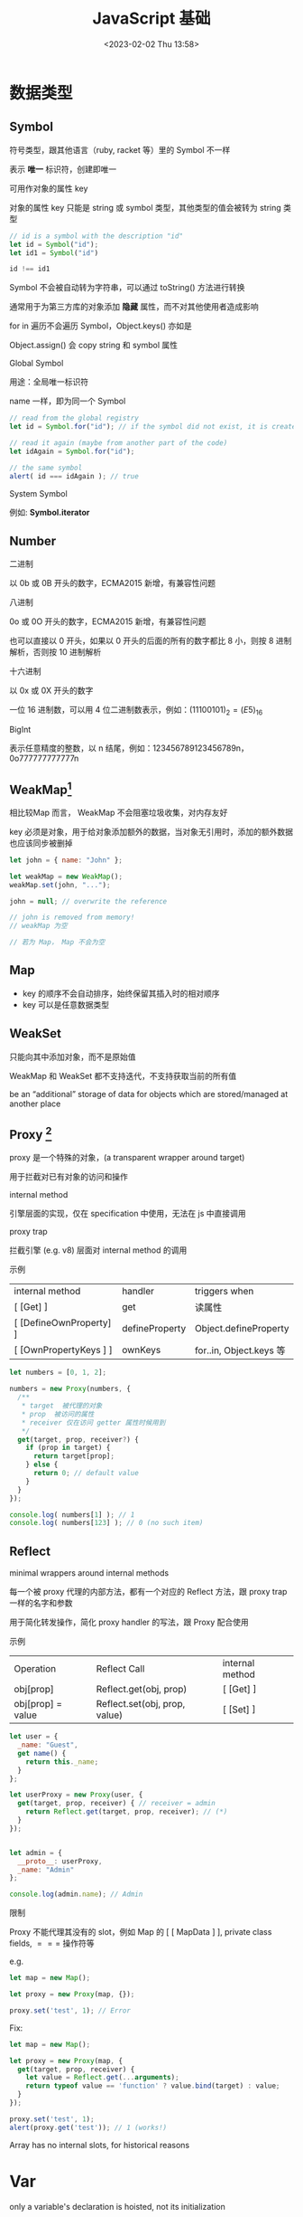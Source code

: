 #+TITLE: JavaScript 基础
#+DATE:<2023-02-02 Thu 13:58>
#+FILETAGS: @js

* 数据类型

** Symbol

符号类型，跟其他语言（ruby, racket 等）里的 Symbol 不一样

表示 *唯一* 标识符，创建即唯一

可用作对象的属性 key

对象的属性 key 只能是 string 或 symbol 类型，其他类型的值会被转为 string 类型

#+begin_src js
// id is a symbol with the description "id"
let id = Symbol("id");
let id1 = Symbol("id")

id !== id1
#+end_src

Symbol 不会被自动转为字符串，可以通过 toString() 方法进行转换

通常用于为第三方库的对象添加 *隐藏* 属性，而不对其他使用者造成影响

for in 遍历不会遍历 Symbol，Object.keys() 亦如是

Object.assign() 会 copy string 和 symbol 属性

Global Symbol

用途：全局唯一标识符

name 一样，即为同一个 Symbol

#+begin_src  js
// read from the global registry
let id = Symbol.for("id"); // if the symbol did not exist, it is created

// read it again (maybe from another part of the code)
let idAgain = Symbol.for("id");

// the same symbol
alert( id === idAgain ); // true

#+end_src

 System Symbol

例如: *Symbol.iterator*

** Number

 二进制

以 0b 或 0B 开头的数字，ECMA2015 新增，有兼容性问题

 八进制

0o 或 0O 开头的数字，ECMA2015 新增，有兼容性问题

也可以直接以 0 开头，如果以 0 开头的后面的所有的数字都比 8 小，则按 8 进制解析，否则按 10 进制解析

 十六进制

以 0x 或 0X 开头的数字

一位 16 进制数，可以用 4 位二进制数表示，例如：\( (1110 0101)_2 = (E5)_{16}\)

 BigInt

表示任意精度的整数，以 n 结尾，例如：123456789123456789n，0o777777777777n

** WeakMap[fn:1]

相比较Map 而言， WeakMap 不会阻塞垃圾收集，对内存友好

key 必须是对象，用于给对象添加额外的数据，当对象无引用时，添加的额外数据也应该同步被删掉

#+begin_src js
let john = { name: "John" };

let weakMap = new WeakMap();
weakMap.set(john, "...");

john = null; // overwrite the reference

// john is removed from memory!
// weakMap 为空

// 若为 Map， Map 不会为空
#+end_src

** Map

- key 的顺序不会自动排序，始终保留其插入时的相对顺序
- key 可以是任意数据类型

** WeakSet

只能向其中添加对象，而不是原始值

WeakMap 和 WeakSet 都不支持迭代，不支持获取当前的所有值

be an “additional” storage of data for objects which are stored/managed at another place

[fn:1] [[https://javascript.info/weakmap-weakset][weakmap-weakset]]

** Proxy [fn:1]

proxy 是一个特殊的对象，(a transparent wrapper around target)

用于拦截对已有对象的访问和操作

 internal method

引擎层面的实现，仅在 specification 中使用，无法在 js 中直接调用

 proxy trap

拦截引擎 (e.g. v8) 层面对 internal method 的调用

 示例

| internal method         | handler        | triggers when          |
| [ [Get] ]               | get            | 读属性                  |
| [ [DefineOwnProperty] ] | defineProperty | Object.defineProperty  |
| [ [OwnPropertyKeys ] ]  | ownKeys        | for..in, Object.keys 等 |

#+begin_src js
let numbers = [0, 1, 2];

numbers = new Proxy(numbers, {
  /**
   * target  被代理的对象
   * prop  被访问的属性
   * receiver 仅在访问 getter 属性时候用到
   */
  get(target, prop, receiver?) {
    if (prop in target) {
      return target[prop];
    } else {
      return 0; // default value
    }
  }
});

console.log( numbers[1] ); // 1
console.log( numbers[123] ); // 0 (no such item)

#+end_src

** Reflect

minimal wrappers around internal methods

每一个被 proxy 代理的内部方法，都有一个对应的 Reflect 方法，跟 proxy trap 一样的名字和参数

用于简化转发操作，简化 proxy handler 的写法，跟 Proxy 配合使用

示例

| Operation         | Reflect Call                  | internal method |
| obj[prop]         | Reflect.get(obj, prop)        | [ [Get] ]       |
| obj[prop] = value | Reflect.set(obj, prop, value) | [ [Set] ]       |

#+begin_src js
let user = {
  _name: "Guest",
  get name() {
    return this._name;
  }
};

let userProxy = new Proxy(user, {
  get(target, prop, receiver) { // receiver = admin
    return Reflect.get(target, prop, receiver); // (*)
  }
});


let admin = {
  __proto__: userProxy,
  _name: "Admin"
};

console.log(admin.name); // Admin
#+end_src

限制

Proxy 不能代理其没有的 slot，例如 Map 的 [ [ MapData ] ], private class fields, $===$ 操作符等

   e.g.
#+begin_src js
let map = new Map();

let proxy = new Proxy(map, {});

proxy.set('test', 1); // Error
#+end_src

Fix:
#+begin_src js
let map = new Map();

let proxy = new Proxy(map, {
  get(target, prop, receiver) {
    let value = Reflect.get(...arguments);
    return typeof value == 'function' ? value.bind(target) : value;
  }
});

proxy.set('test', 1);
alert(proxy.get('test')); // 1 (works!)

#+end_src

Array has no internal slots, for historical reasons

[fn:1] [[https://javascript.info/proxy][proxy]]

* Var

only a variable's declaration is hoisted, not its initialization

var declarations are processed when the function starts (or script starts for globals)

var 的变量声明会被提升，变量赋值及初始化不会

var 没有块级作用域，只有函数和全局作用域

without use strict, an assignment to a non-existing variable creates a new global variable


* Lexical Environment[fn:1]

 运行中的函数，代码块，脚本全局都有与之对应的 LE

 词法环境对象，包括两部分:

 1. Environment Record 环境记录对象，保存局部变量，this 信息
 2. 指向外层词法环境的指针

 A variable is a property of a special internal object, associated with the currently executing block/function/script


 执行上下文分全局上下文、函数上下文和块级上下文

 代码执行流每进入一个新上下文，都会创建一个作用域链，用于搜索变量和函数。

* Function

函数声明会在词法环境创建时，立刻初始化，所以我们可以在函数声明前调用函数

函数表达式不会

#+begin_src js
// 函数声明
function foo() {}

// 函数表达式
let a = function () {}
#+end_src

函数在每次调用时，都会创建一个与之关联的 LE

参数，局部变量，都是 ER 的一个属性

** 闭包

闭包即函数，能记住其外层作用域变量并使用

每个函数都有个隐藏的 [ [Environment] ] 属性，指向其被创建的词法环境


** 箭头函数

this 为外层词法环境的 this，不能被 new，没有 arguments, 没有 super

* Prototype

** [ [Prototype] ]

Js 引擎层面的隐藏属性，决定继承关系，用户侧代码不可直接访问这个属性

** __proto__

历史遗留的 getter/setter ，不建议使用，用于设置原型关系

建议使用这俩： Object.getPrototypeOf/Object.setPrototypeOf

* Class

#+begin_src js
class Rabbit extends Animal {}
#+end_src

[[file:animal-rabbit-static.svg]]

* 值比较

- ===

  isStrictlyEqual 算法

  不会做类型转换,

- ==
  isLooselyEqual 算法

  比较值时会做类型转换

- Object.is

  SameValue 算法

  判断两个值是否一样，跟 === 一致，除了(NaN, +0, -0) 的比较
 #+begin_src js
console.log(Object.is('1', 1));
// Expected output: false

console.log(Object.is(NaN, NaN));
// Expected output: true

console.log(Object.is(-0, 0));
// Expected output: false

const obj = {};
console.log(Object.is(obj, {}));
// Expected output: false

 #+end_src

 - SameValueZero
  #+begin_src js

function sameValueZero(x, y) {
  if (typeof x === "number" && typeof y === "number") {
    // x and y are equal (may be -0 and 0) or they are both NaN
    return x === y || (x !== x && y !== y);
  }
  return x === y;
}

  #+end_src

* JS 语句

** for..in

可枚举属性，包括原型链上的继承属性

** for..of

枚举 iterable

** Object.keys

自有可枚举属性

* 常用 API

** call & apply
#+begin_src js
func.apply(this, ['eat', 'bananas']) vs. func.call(this, 'eat', 'bananas')

#+end_src



[fn:1] [[https://javascript.info/closure][lexical-environment]]
